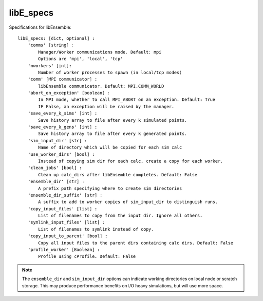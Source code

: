 .. _datastruct-libe-specs:

libE_specs
==========

Specifications for libEnsemble::

    libE_specs: [dict, optional] :
        'comms' [string] :
            Manager/Worker communications mode. Default: mpi
            Options are 'mpi', 'local', 'tcp'
        'nworkers' [int]:
            Number of worker processes to spawn (in local/tcp modes)
        'comm' [MPI communicator] :
            libEnsemble communicator. Default: MPI.COMM_WORLD
        'abort_on_exception' [boolean] :
            In MPI mode, whether to call MPI_ABORT on an exception. Default: True
            IF False, an exception will be raised by the manager.
        'save_every_k_sims' [int] :
            Save history array to file after every k simulated points.
        'save_every_k_gens' [int] :
            Save history array to file after every k generated points.
        'sim_input_dir' [str] :
            Name of directory which will be copied for each sim calc
        'use_worker_dirs' [bool] :
            Instead of copying sim dir for each calc, create a copy for each worker.
        'clean_jobs' [bool] :
            Clean up calc_dirs after libEnsemble completes. Default: False
        'ensemble_dir' [str] :
            A prefix path specifying where to create sim directories
        'ensemble_dir_suffix' [str] :
            A suffix to add to worker copies of sim_input_dir to distinguish runs.
        'copy_input_files' [list] :
            List of filenames to copy from the input dir. Ignore all others.
        'symlink_input_files' [list] :
            List of filenames to symlink instead of copy.
        'copy_input_to_parent' [bool] :
            Copy all input files to the parent dirs containing calc dirs. Default: False
        'profile_worker' [Boolean] :
            Profile using cProfile. Default: False

.. note::
    The ``ensemble_dir`` and ``sim_input_dir`` options can indicate working
    directories on local node or scratch storage. This may produce performance
    benefits on I/O heavy simulations, but will use more space.

.. seealso::
  Example ``libE_specs`` from the forces_ scaling test, completely populated::

      libE_specs = {'comm': MPI.COMM_WORLD,
                    'comms': 'mpi',
                    'save_every_k_gens': 1000,
                    'sim_input_dir': './sim',
                    'profile_worker': False}

.. _forces: https://github.com/Libensemble/libensemble/blob/develop/libensemble/tests/scaling_tests/forces/run_libe_forces.py
